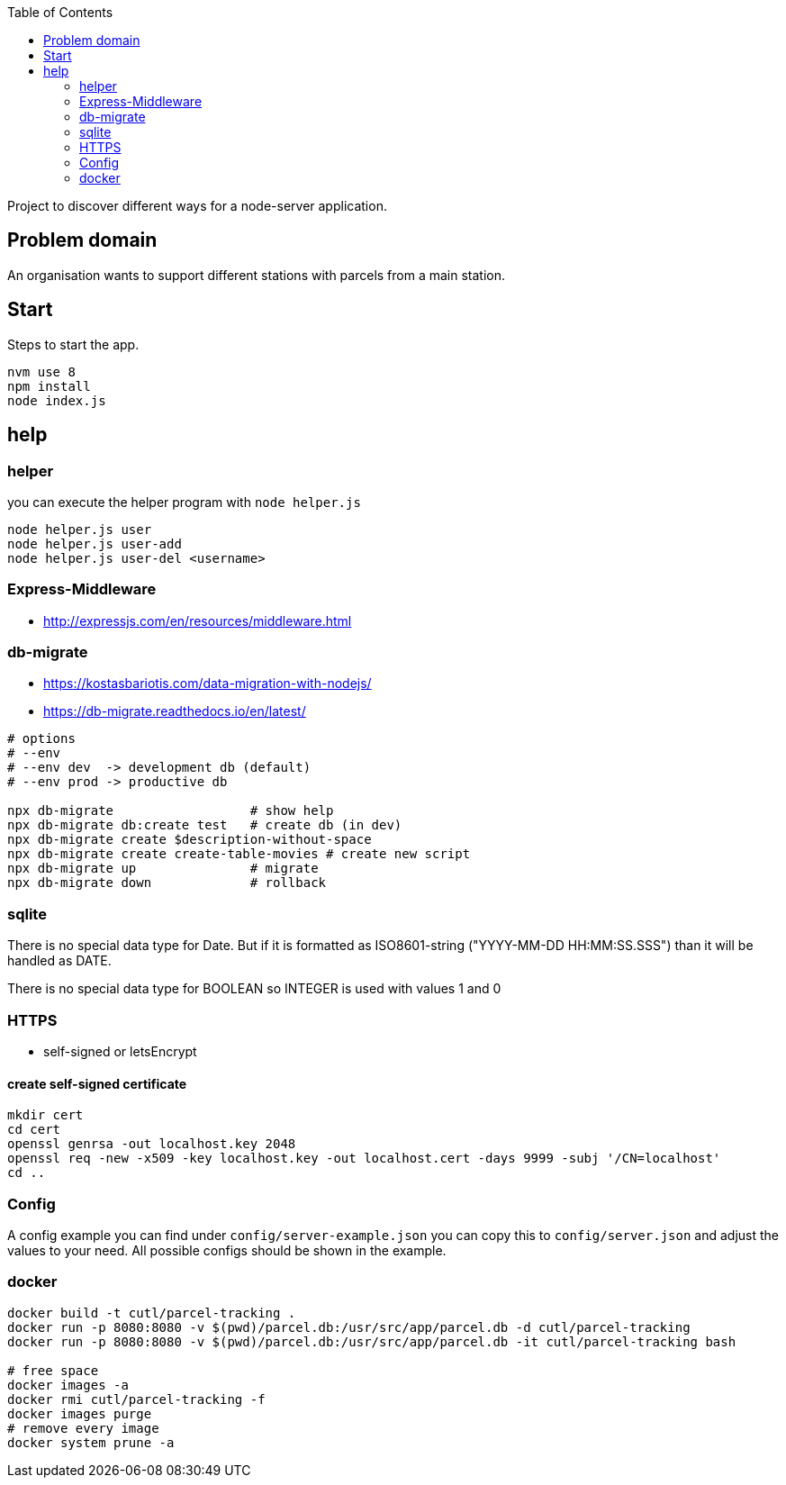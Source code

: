 :toc:

Project to discover different ways for a node-server application.



== Problem domain ==

An organisation wants to support different stations with parcels from 
a main station.

== Start ==

Steps to start the app.

----
nvm use 8
npm install
node index.js
----


== help ==

=== helper ===

you can execute the helper program with ```node helper.js```

[source,bash]
----
node helper.js user
node helper.js user-add
node helper.js user-del <username>
----

=== Express-Middleware ===

* http://expressjs.com/en/resources/middleware.html

=== db-migrate ===

* https://kostasbariotis.com/data-migration-with-nodejs/
* https://db-migrate.readthedocs.io/en/latest/

[source,bash]
----
# options
# --env
# --env dev  -> development db (default)
# --env prod -> productive db

npx db-migrate                  # show help
npx db-migrate db:create test   # create db (in dev)
npx db-migrate create $description-without-space
npx db-migrate create create-table-movies # create new script
npx db-migrate up               # migrate
npx db-migrate down             # rollback
----

=== sqlite ===

There is no special data type for Date. But if it is formatted as ISO8601-string ("YYYY-MM-DD HH:MM:SS.SSS") than it will be handled as DATE.

There is no special data type for BOOLEAN so INTEGER is used with values 1 and 0

=== HTTPS ===

* self-signed or letsEncrypt

==== create self-signed certificate ====

[source,bash]
----
mkdir cert
cd cert
openssl genrsa -out localhost.key 2048
openssl req -new -x509 -key localhost.key -out localhost.cert -days 9999 -subj '/CN=localhost'
cd ..
----

=== Config ===

A config example you can find under ```config/server-example.json``` you can copy this to ```config/server.json``` and adjust the values to your need. All possible configs should be shown in the example.


=== docker ===

[source,bash]
----
docker build -t cutl/parcel-tracking .
docker run -p 8080:8080 -v $(pwd)/parcel.db:/usr/src/app/parcel.db -d cutl/parcel-tracking
docker run -p 8080:8080 -v $(pwd)/parcel.db:/usr/src/app/parcel.db -it cutl/parcel-tracking bash

# free space
docker images -a
docker rmi cutl/parcel-tracking -f
docker images purge
# remove every image
docker system prune -a
----